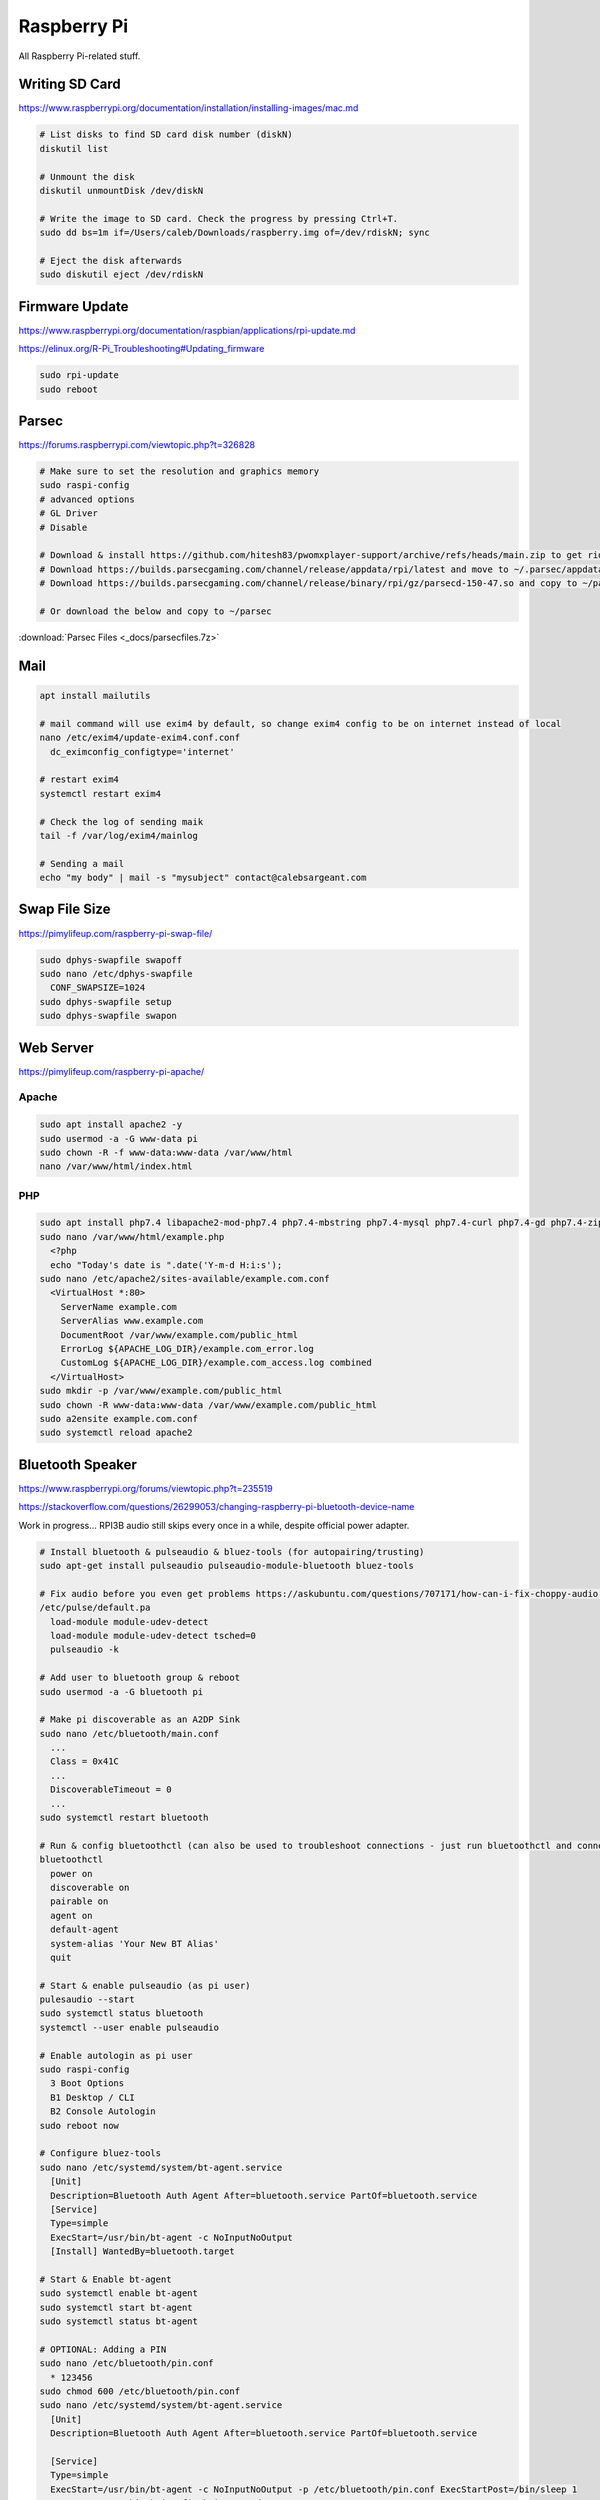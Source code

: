 Raspberry Pi
============

All Raspberry Pi-related stuff.

Writing SD Card
---------------

https://www.raspberrypi.org/documentation/installation/installing-images/mac.md

.. code-block:: bash

  # List disks to find SD card disk number (diskN)
  diskutil list

  # Unmount the disk
  diskutil unmountDisk /dev/diskN

  # Write the image to SD card. Check the progress by pressing Ctrl+T.
  sudo dd bs=1m if=/Users/caleb/Downloads/raspberry.img of=/dev/rdiskN; sync

  # Eject the disk afterwards
  sudo diskutil eject /dev/rdiskN

Firmware Update
---------------

https://www.raspberrypi.org/documentation/raspbian/applications/rpi-update.md

https://elinux.org/R-Pi_Troubleshooting#Updating_firmware

.. code-block:: bash

  sudo rpi-update
  sudo reboot

Parsec
------

https://forums.raspberrypi.com/viewtopic.php?t=326828

.. code-block:: bash

  # Make sure to set the resolution and graphics memory
  sudo raspi-config
  # advanced options
  # GL Driver
  # Disable

  # Download & install https://github.com/hitesh83/pwomxplayer-support/archive/refs/heads/main.zip to get rid of the lib error
  # Download https://builds.parsecgaming.com/channel/release/appdata/rpi/latest and move to ~/.parsec/appdata.json
  # Download https://builds.parsecgaming.com/channel/release/binary/rpi/gz/parsecd-150-47.so and copy to ~/parsec/

  # Or download the below and copy to ~/parsec

:download:`Parsec Files <_docs/parsecfiles.7z>`

Mail
----

.. code-block:: bash

  apt install mailutils

  # mail command will use exim4 by default, so change exim4 config to be on internet instead of local
  nano /etc/exim4/update-exim4.conf.conf
    dc_eximconfig_configtype='internet'
  
  # restart exim4
  systemctl restart exim4

  # Check the log of sending maik
  tail -f /var/log/exim4/mainlog 

  # Sending a mail
  echo "my body" | mail -s "mysubject" contact@calebsargeant.com

Swap File Size
--------------

https://pimylifeup.com/raspberry-pi-swap-file/

.. code-block:: bash

  sudo dphys-swapfile swapoff
  sudo nano /etc/dphys-swapfile
    CONF_SWAPSIZE=1024
  sudo dphys-swapfile setup
  sudo dphys-swapfile swapon

Web Server
----------

https://pimylifeup.com/raspberry-pi-apache/

Apache
^^^^^^

.. code-block:: bash

  sudo apt install apache2 -y
  sudo usermod -a -G www-data pi
  sudo chown -R -f www-data:www-data /var/www/html
  nano /var/www/html/index.html

PHP
^^^

.. code-block:: bash

  sudo apt install php7.4 libapache2-mod-php7.4 php7.4-mbstring php7.4-mysql php7.4-curl php7.4-gd php7.4-zip -y
  sudo nano /var/www/html/example.php
    <?php
    echo "Today's date is ".date('Y-m-d H:i:s');
  sudo nano /etc/apache2/sites-available/example.com.conf
    <VirtualHost *:80>
      ServerName example.com
      ServerAlias www.example.com
      DocumentRoot /var/www/example.com/public_html
      ErrorLog ${APACHE_LOG_DIR}/example.com_error.log
      CustomLog ${APACHE_LOG_DIR}/example.com_access.log combined
    </VirtualHost>
  sudo mkdir -p /var/www/example.com/public_html
  sudo chown -R www-data:www-data /var/www/example.com/public_html
  sudo a2ensite example.com.conf
  sudo systemctl reload apache2

Bluetooth Speaker
-----------------

https://www.raspberrypi.org/forums/viewtopic.php?t=235519

https://stackoverflow.com/questions/26299053/changing-raspberry-pi-bluetooth-device-name

Work in progress... RPI3B audio still skips every once in a while, despite official power adapter.

.. code-block:: bash

  # Install bluetooth & pulseaudio & bluez-tools (for autopairing/trusting)
  sudo apt-get install pulseaudio pulseaudio-module-bluetooth bluez-tools

  # Fix audio before you even get problems https://askubuntu.com/questions/707171/how-can-i-fix-choppy-audio (still getting audio jumps over bluetooth)
  /etc/pulse/default.pa
    load-module module-udev-detect
    load-module module-udev-detect tsched=0
    pulseaudio -k

  # Add user to bluetooth group & reboot
  sudo usermod -a -G bluetooth pi

  # Make pi discoverable as an A2DP Sink
  sudo nano /etc/bluetooth/main.conf
    ...
    Class = 0x41C
    ...
    DiscoverableTimeout = 0
    ...
  sudo systemctl restart bluetooth

  # Run & config bluetoothctl (can also be used to troubleshoot connections - just run bluetoothctl and connect device)
  bluetoothctl
    power on
    discoverable on
    pairable on
    agent on
    default-agent
    system-alias 'Your New BT Alias'
    quit

  # Start & enable pulseaudio (as pi user)
  pulesaudio --start
  sudo systemctl status bluetooth
  systemctl --user enable pulseaudio

  # Enable autologin as pi user
  sudo raspi-config
    3 Boot Options
    B1 Desktop / CLI
    B2 Console Autologin
  sudo reboot now

  # Configure bluez-tools
  sudo nano /etc/systemd/system/bt-agent.service
    [Unit]
    Description=Bluetooth Auth Agent After=bluetooth.service PartOf=bluetooth.service
    [Service]
    Type=simple
    ExecStart=/usr/bin/bt-agent -c NoInputNoOutput
    [Install] WantedBy=bluetooth.target

  # Start & Enable bt-agent
  sudo systemctl enable bt-agent
  sudo systemctl start bt-agent
  sudo systemctl status bt-agent

  # OPTIONAL: Adding a PIN
  sudo nano /etc/bluetooth/pin.conf
    * 123456
  sudo chmod 600 /etc/bluetooth/pin.conf
  sudo nano /etc/systemd/system/bt-agent.service
    [Unit]
    Description=Bluetooth Auth Agent After=bluetooth.service PartOf=bluetooth.service

    [Service]
    Type=simple
    ExecStart=/usr/bin/bt-agent -c NoInputNoOutput -p /etc/bluetooth/pin.conf ExecStartPost=/bin/sleep 1
    ExecStartPost=/bin/hciconfig hci0 sspmode 0

    [Install] WantedBy=bluetooth.target
  sudo systemctl daemon-reload
  sudo systemctl restart bt-agent
  sudo systemctl status bt-agent

  # OPTIONAL: Use USB bluetooth dongle (disable onboard)
  sudo nano /etc/modprobe.d/blacklist-bluetooth.conf
    blacklist btbcm
    blacklist hci_uart
  sudo reboot

Audio Config
^^^^^^^^^^^^

Adjusting Volume:

https://my.esecuredata.com/index.php?/knowledgebase/article/6/adjust-the-volume-of-a-raspberry-pi-using-the-command-line

``alsamixer``

Change Audio Output Device:

https://www.raspberrypi.org/documentation/configuration/audio-config.md

``sudo raspi-config`` > Advanced Options > Audio

Spotify Connect
^^^^^^^^^^^^^^^

https://pimylifeup.com/raspberry-pi-spotify/

.. code-block:: bash

  # Install dependancies
  sudo apt install -y apt-transport-https curl

  # Add raspotify GPG key & repo
  curl -sSL https://dtcooper.github.io/raspotify/key.asc | sudo apt-key add -v -
  echo 'deb https://dtcooper.github.io/raspotify raspotify main' | sudo tee /etc/apt/sources.list.d/raspotify.list

  # Install raspotify
  sudo apt update
  sudo apt install raspotify

  # Changing name of device - leave "OPTIONS" alone if you don't want to tie to internet account and have it work over just the LAN (same L2 broadcast domain)
  sudo nano /etc/default/raspotify
    DEVICE_NAME="raspotify"
    BITRATE="160"
    OPTIONS="--username <USERNAME> --password <PASSWORD>"

  # Restart raspotify after making changes
  sudo systemctl restart raspotify

Fixing Audio
^^^^^^^^^^^^

Attempts to fix the audio jumps:

https://wiki.archlinux.org/index.php/PulseAudio/Troubleshooting#Sound_stuttering_when_streaming_over_network

https://raspberrypi.stackexchange.com/questions/9795/pulseaudio-sink-stuttering

https://dbader.org/blog/crackle-free-audio-on-the-raspberry-pi-with-mpd-and-pulseaudio

https://raspberrypi.stackexchange.com/questions/32356/how-do-i-fix-cracking-sounds
